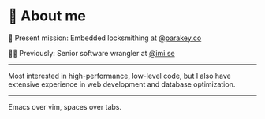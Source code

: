 * 🌱 About me
🔐 Present mission: Embedded locksmithing at [[http://parakey.co][@parakey.co]]

🧙‍♂️ Previously: Senior software wrangler at [[http://imi.se][@imi.se]]

-----

Most interested in high-performance, low-level code, but I also have extensive experience in web development and database optimization.
------
Emacs over vim, spaces over tabs.
